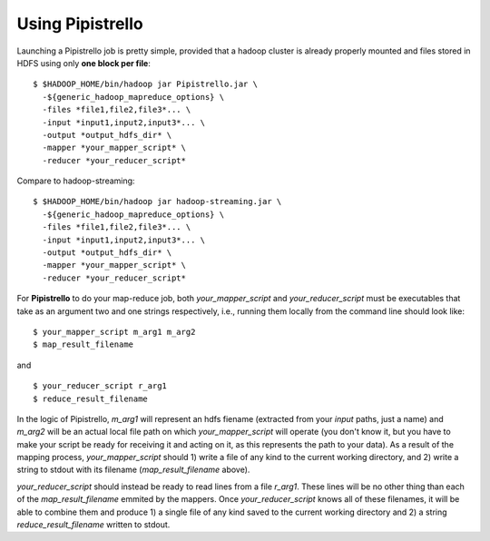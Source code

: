 .. _readme:

Using Pipistrello
=================


Launching a Pipistrello job is pretty simple, provided that a hadoop cluster is already properly 
mounted and files stored in HDFS using only **one block per file**:

::

	$ $HADOOP_HOME/bin/hadoop jar Pipistrello.jar \
	  -${generic_hadoop_mapreduce_options} \
	  -files *file1,file2,file3*... \
	  -input *input1,input2,input3*... \
	  -output *output_hdfs_dir* \
	  -mapper *your_mapper_script* \
	  -reducer *your_reducer_script*
	
::

Compare to hadoop-streaming:

::

	$ $HADOOP_HOME/bin/hadoop jar hadoop-streaming.jar \
	  -${generic_hadoop_mapreduce_options} \
	  -files *file1,file2,file3*... \
	  -input *input1,input2,input3*... \
	  -output *output_hdfs_dir* \
	  -mapper *your_mapper_script* \
	  -reducer *your_reducer_script*
	  
::


For **Pipistrello** to do your map-reduce job, both *your_mapper_script* and *your_reducer_script* must be executables 
that take as an argument two and one  strings respectively, i.e., running them locally from the command line should look like:

::

	$ your_mapper_script m_arg1 m_arg2
	$ map_result_filename
	
::

and

::

	$ your_reducer_script r_arg1
	$ reduce_result_filename
	
::

In the logic of Pipistrello, *m_arg1* will represent an hdfs fiename (extracted from your *input* paths, just a name) 
and *m_arg2* will be an actual local file path on which *your_mapper_script* will operate (you don't know it, but you have to
make your script be ready for receiving it and acting on it, as this represents the path to your data). As a result of the
mapping process, *your_mapper_script* should 1) write a file of any kind to the current working directory, and 2) write a
string to stdout with its filename (*map_result_filename* above).

*your_reducer_script* should instead be ready to read lines from a file *r_arg1*. These lines will be no other thing
than each of the *map_result_filename* emmited by the mappers. Once *your_reducer_script* knows all of these filenames, it
will be able to combine them and produce 1) a single file of any kind saved to the current working directory and 2) a string *reduce_result_filename* written to stdout.




